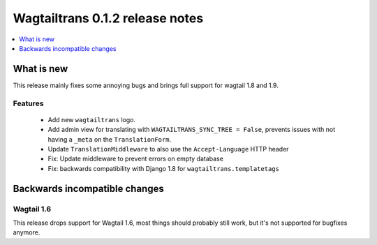 ================================
Wagtailtrans 0.1.2 release notes
================================

.. contents::
    :local:
    :depth: 1


-----------
What is new
-----------

This release mainly fixes some annoying bugs and brings full support for wagtail 1.8 and 1.9.


Features
~~~~~~~~

 - Add new ``wagtailtrans`` logo.
 - Add admin view for translating with ``WAGTAILTRANS_SYNC_TREE = False``, prevents issues with not having a ``_meta`` on the ``TranslationForm``.
 - Update ``TranslationMiddleware`` to also use the ``Accept-Language`` HTTP header
 - Fix: Update middleware to prevent errors on empty database
 - Fix: backwards compatibility with Django 1.8 for ``wagtailtrans.templatetags``


------------------------------
Backwards incompatible changes
------------------------------

Wagtail 1.6
~~~~~~~~~~~

This release drops support for Wagtail 1.6, most things should probably still work, but it's not supported for bugfixes anymore.
